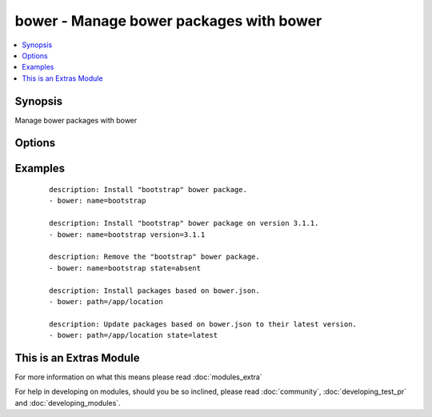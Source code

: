 .. _bower:


bower - Manage bower packages with bower
++++++++++++++++++++++++++++++++++++++++

.. versionadded:: 1.9


.. contents::
   :local:
   :depth: 1


Synopsis
--------

Manage bower packages with bower




Options
-------

.. raw:: html

    <table border=1 cellpadding=4>
    <tr>
    <th class="head">parameter</th>
    <th class="head">required</th>
    <th class="head">default</th>
    <th class="head">choices</th>
    <th class="head">comments</th>
    </tr>
            <tr>
    <td>name<br/><div style="font-size: small;"></div></td>
    <td>no</td>
    <td></td>
        <td><ul></ul></td>
        <td><div>The name of a bower package to install</div></td></tr>
            <tr>
    <td>offline<br/><div style="font-size: small;"></div></td>
    <td>no</td>
    <td></td>
        <td><ul><li>yes</li><li>no</li></ul></td>
        <td><div>Install packages from local cache, if the packages were installed before</div></td></tr>
            <tr>
    <td>path<br/><div style="font-size: small;"></div></td>
    <td>yes</td>
    <td></td>
        <td><ul></ul></td>
        <td><div>The base path where to install the bower packages</div></td></tr>
            <tr>
    <td>production<br/><div style="font-size: small;"> (added in 2.0)</div></td>
    <td>no</td>
    <td></td>
        <td><ul><li>yes</li><li>no</li></ul></td>
        <td><div>Install with --production flag</div></td></tr>
            <tr>
    <td>state<br/><div style="font-size: small;"></div></td>
    <td>no</td>
    <td>present</td>
        <td><ul><li>present</li><li>absent</li><li>latest</li></ul></td>
        <td><div>The state of the bower package</div></td></tr>
            <tr>
    <td>version<br/><div style="font-size: small;"></div></td>
    <td>no</td>
    <td></td>
        <td><ul></ul></td>
        <td><div>The version to be installed</div></td></tr>
        </table>
    </br>



Examples
--------

 ::

    description: Install "bootstrap" bower package.
    - bower: name=bootstrap
    
    description: Install "bootstrap" bower package on version 3.1.1.
    - bower: name=bootstrap version=3.1.1
    
    description: Remove the "bootstrap" bower package.
    - bower: name=bootstrap state=absent
    
    description: Install packages based on bower.json.
    - bower: path=/app/location
    
    description: Update packages based on bower.json to their latest version.
    - bower: path=/app/location state=latest




    
This is an Extras Module
------------------------

For more information on what this means please read :doc:`modules_extra`

    
For help in developing on modules, should you be so inclined, please read :doc:`community`, :doc:`developing_test_pr` and :doc:`developing_modules`.


